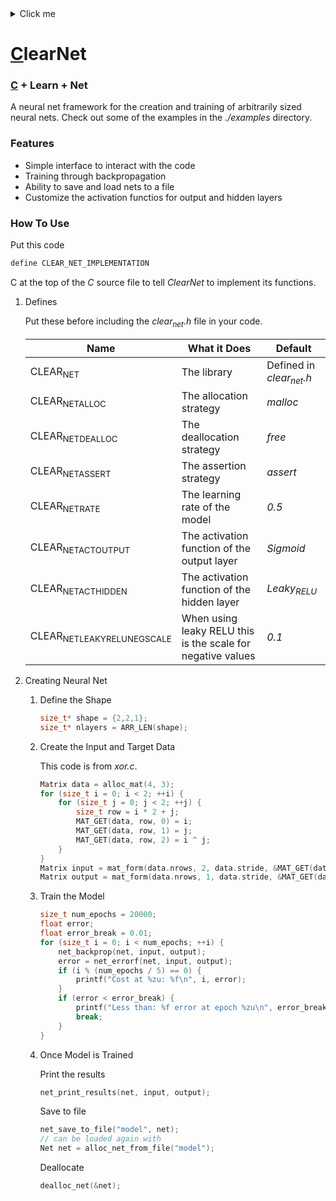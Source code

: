 #+begin_html
  <details>
    <summary>
    Click me
    </summary>
     And this stuff will be collapsed.

    <code>
Matrix data = alloc_mat(4, 3);
for (size_t i = 0; i < 2; ++i) {
    for (size_t j = 0; j < 2; ++j) {
        size_t row = i * 2 + j;
        MAT_GET(data, row, 0) = i;
        MAT_GET(data, row, 1) = j;
        MAT_GET(data, row, 2) = i ^ j;
    }
}
Matrix input = mat_form(data.nrows, 2, data.stride, &MAT_GET(data, 0, 0));
Matrix output = mat_form(data.nrows, 1, data.stride, &MAT_GET(data, 0, input.ncols));
    </code>
    
  </details>
#+end_html
* [[https://en.wikipedia.org/wiki/C_(programming_language)][C]]learNet
*** [[https://en.wikipedia.org/wiki/C_(programming_language)][C]] + Learn + Net

A neural net framework for the creation and training of arbitrarily sized neural nets.
Check out some of the examples in the /./examples/ directory.

*** Features
- Simple interface to interact with the code
- Training through backpropagation
- Ability to save and load nets to a file
- Customize the activation functios for output and hidden layers
*** How To Use
Put this code
#+begin_src C
define CLEAR_NET_IMPLEMENTATION
#+end_src C
at the top of the /C/ source file to tell /ClearNet/ to implement its functions.
**** Defines
Put these before including the /clear_net.h/ file in your code.
| Name                           | What it Does                                                | Default                  |
|--------------------------------+-------------------------------------------------------------+--------------------------|
| CLEAR_NET                      | The library                                                 | Defined in /clear_net.h/ |
| CLEAR_NET_ALLOC                | The allocation strategy                                     | /malloc/                 |
| CLEAR_NET_DEALLOC              | The deallocation strategy                                   | /free/                   |
| CLEAR_NET_ASSERT               | The assertion strategy                                      | /assert/                 |
| CLEAR_NET_RATE                 | The learning rate of the model                              | /0.5/                    |
| CLEAR_NET_ACT_OUTPUT           | The activation function of the output layer                 | /Sigmoid/                |
| CLEAR_NET_ACT_HIDDEN           | The activation function of the hidden layer                 | /Leaky_RELU/             |
| CLEAR_NET_LEAKY_RELU_NEG_SCALE | When using leaky RELU this is the scale for negative values | /0.1/                    |
**** Creating Neural Net
***** Define the Shape
#+begin_src C
size_t* shape = {2,2,1};
size_t* nlayers = ARR_LEN(shape);
#+end_src
***** Create the Input and Target Data
This code is from /xor.c/.
#+begin_src C
Matrix data = alloc_mat(4, 3);
for (size_t i = 0; i < 2; ++i) {
    for (size_t j = 0; j < 2; ++j) {
        size_t row = i * 2 + j;
        MAT_GET(data, row, 0) = i;
        MAT_GET(data, row, 1) = j;
        MAT_GET(data, row, 2) = i ^ j;
    }
}
Matrix input = mat_form(data.nrows, 2, data.stride, &MAT_GET(data, 0, 0));
Matrix output = mat_form(data.nrows, 1, data.stride, &MAT_GET(data, 0, input.ncols));
#+end_src
***** Train the Model
#+begin_src C
size_t num_epochs = 20000;
float error;
float error_break = 0.01;
for (size_t i = 0; i < num_epochs; ++i) {
    net_backprop(net, input, output);
    error = net_errorf(net, input, output);
    if (i % (num_epochs / 5) == 0) {
        printf("Cost at %zu: %f\n", i, error);
    }
    if (error < error_break) {
        printf("Less than: %f error at epoch %zu\n", error_break, i);
        break;
    }
}
#+end_src
***** Once Model is Trained
Print the results
#+begin_src C
net_print_results(net, input, output);
#+end_src
Save to file
#+begin_src C 
net_save_to_file("model", net);
// can be loaded again with
Net net = alloc_net_from_file("model");
#+end_src
Deallocate
#+begin_src C
dealloc_net(&net);
#+end_src

